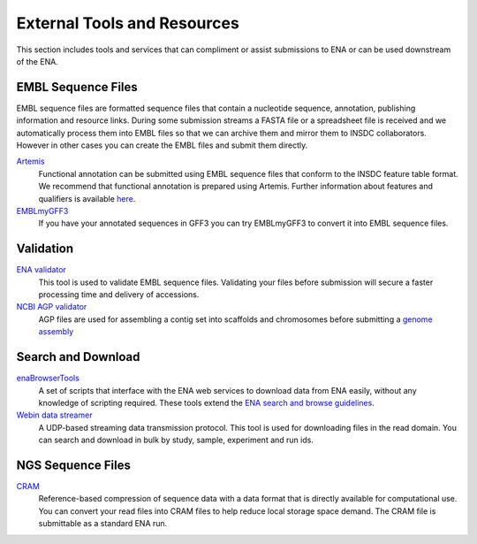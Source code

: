 External Tools and Resources
****************************

This section includes tools and services that can compliment or assist submissions to ENA or can be used downstream of the ENA.

EMBL Sequence Files
===================

EMBL sequence files are formatted sequence files that contain a nucleotide sequence, annotation, publishing information
and resource links. During some submission streams a FASTA file or a spreadsheet file is received and we automatically
process them into EMBL files so that we can archive them and mirror them to INSDC collaborators. However in other cases
you can create the EMBL files and submit them directly.

Artemis_
   Functional annotation can be submitted using EMBL sequence files that conform to the INSDC feature table format. We recommend that functional annotation is prepared using Artemis. Further information about features and qualifiers is available `here <https://www.ebi.ac.uk/ena/WebFeat/>`_.

EMBLmyGFF3_
   If you have your annotated sequences in GFF3 you can try EMBLmyGFF3 to convert it into EMBL sequence files.

.. _Artemis: http://www.sanger.ac.uk/science/tools/artemis

.. _EMBLmyGFF3: https://github.com/NBISweden/EMBLmyGFF3

Validation
==========

`ENA validator <https://www.ebi.ac.uk/ena/software/flat-file-validator>`_
   This tool is used to validate EMBL sequence files. Validating your files before submission will secure a faster processing time and delivery of accessions.

`NCBI AGP validator <https://www.ncbi.nlm.nih.gov/assembly/agp/AGP_Validation/>`_
   AGP files are used for assembling a contig set into scaffolds and chromosomes before submitting a `genome assembly <mod_06.html>`_


Search and Download
===================

enaBrowserTools_
   A set of scripts that interface with the ENA web services to download data from ENA easily, without any knowledge of scripting required. These tools extend the `ENA search and browse guidelines <https://www.ebi.ac.uk/ena/browse>`_.

`Webin data streamer <https://www.ebi.ac.uk/ena/software/webin-data-streamer>`_
   A UDP-based streaming data transmission protocol. This tool is used for downloading files in the read domain. You can search and download in bulk by study, sample, experiment and run ids.

.. _enaBrowserTools: https://github.com/enasequence/enaBrowserTools

NGS Sequence Files
==================

CRAM_
   Reference-based compression of sequence data with a data format that is directly available for computational use. You can convert your read files into CRAM files to help reduce local storage space demand. The CRAM file is submittable as a standard ENA run.

.. _CRAM: https://www.ebi.ac.uk/ena/software/cram-toolkit

